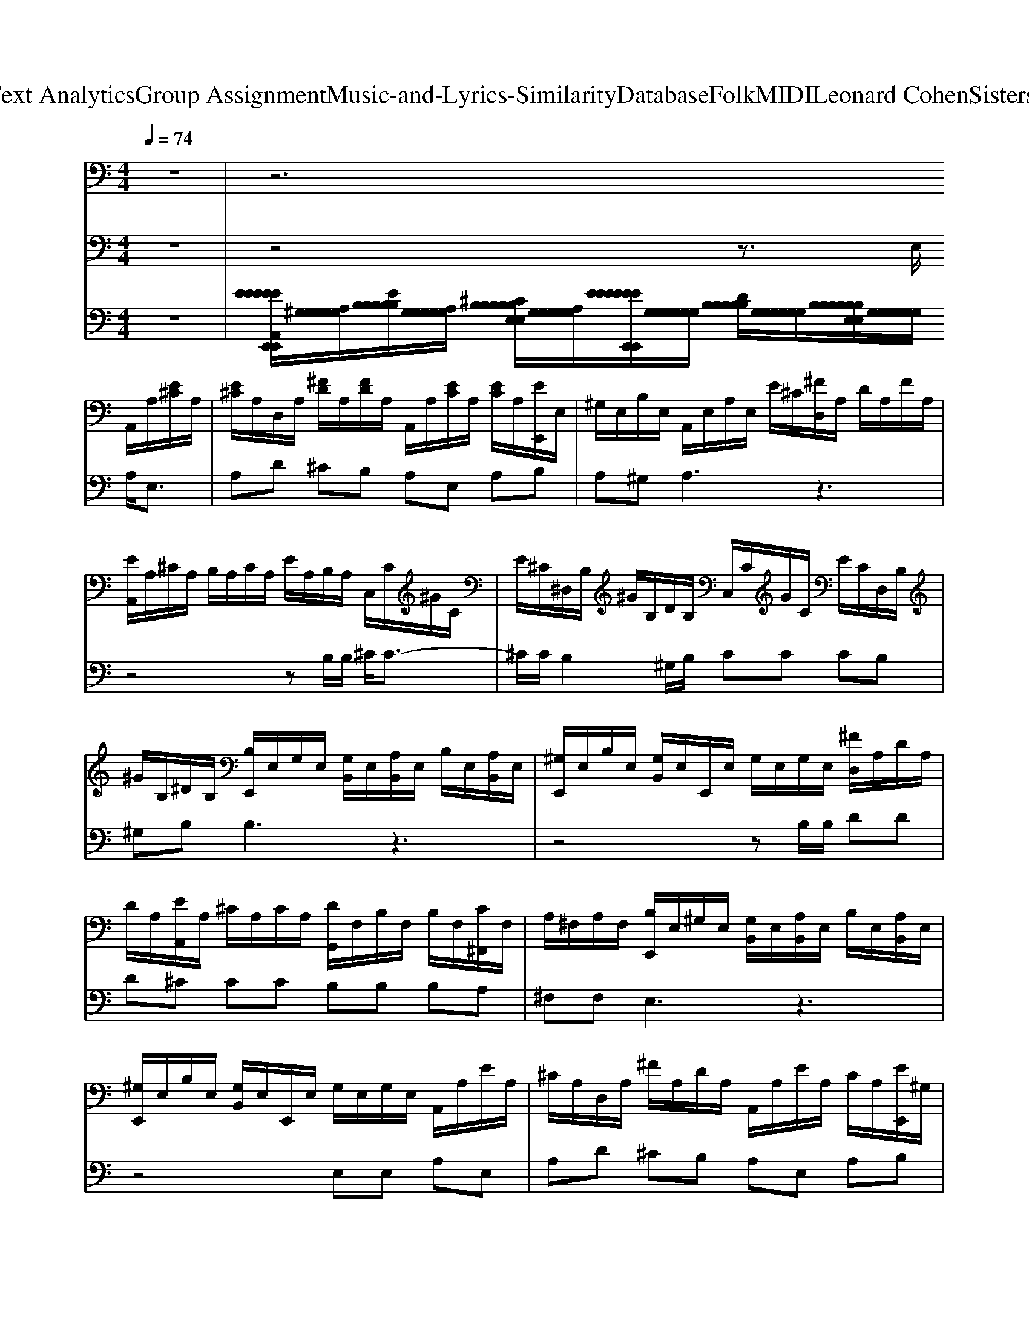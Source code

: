 X: 1
T: from D:\TCD\Text Analytics\Group Assignment\Music-and-Lyrics-Similarity\Database\Folk\MIDI\Leonard Cohen\SistersOfMercy.mid
M: 4/4
L: 1/8
Q:1/4=74
K:C % 0 sharps
V:1
%%MIDI program 25
z8| \
z6 
%%MIDI program 24
%%MIDI program 24
A,,/2A,/2[E^C]/2A,/2| \
[E^C]/2A,/2D,/2A,/2 [^FD]/2A,/2[FD]/2A,/2 A,,/2A,/2[EC]/2A,/2 [EC]/2A,/2[EE,,]/2E,/2| \
^G,/2E,/2B,/2E,/2 A,,/2E,/2A,/2E,/2 E/2^C/2[^FD,]/2A,/2 D/2A,/2F/2A,/2|
[EA,,]/2A,/2^C/2A,/2 B,/2A,/2C/2A,/2 E/2A,/2B,/2A,/2 C,/2C/2^G/2C/2| \
E/2^C/2^D,/2B,/2 ^G/2B,/2D/2B,/2 C,/2C/2G/2C/2 E/2C/2D,/2B,/2| \
^G/2B,/2^D/2B,/2 [B,E,,]/2E,/2G,/2E,/2 [G,B,,]/2E,/2[A,B,,]/2E,/2 B,/2E,/2[A,B,,]/2E,/2| \
[^G,E,,]/2E,/2B,/2E,/2 [G,B,,]/2E,/2E,,/2E,/2 G,/2E,/2G,/2E,/2 [^FD,]/2A,/2D/2A,/2|
D/2A,/2[EA,,]/2A,/2 ^C/2A,/2C/2A,/2 [DG,,]/2F,/2B,/2F,/2 B,/2F,/2[C^F,,]/2F,/2| \
A,/2^F,/2A,/2F,/2 [B,E,,]/2E,/2^G,/2E,/2 [G,B,,]/2E,/2[A,B,,]/2E,/2 B,/2E,/2[A,B,,]/2E,/2| \
[^G,E,,]/2E,/2B,/2E,/2 [G,B,,]/2E,/2E,,/2E,/2 G,/2E,/2G,/2E,/2 A,,/2A,/2E/2A,/2| \
^C/2A,/2D,/2A,/2 ^F/2A,/2D/2A,/2 A,,/2A,/2E/2A,/2 C/2A,/2[EE,,]/2^G,/2|
D/2^G,/2B,/2G,/2 [A,A,,]/2E,/2A,/2E,/2 E/2^C/2[^FD,]/2A,/2 D/2A,/2F/2A,/2| \
A,,/2D/2^F/2D/2 [FD,]/2D/2[GD,]/2B,/2 [FD,]/2D/2[ED,]/2D/2 [DD,]/2A,/2[FD,]/2D/2| \
[^FD,]/2B,/2[FD,]/2B,/2 [FD,]/2D/2[EG,]/2D/2 [DD,]/2A,/2[FD,]/2A,/2 [DD,]/2A,/2[B,A,,]/2A,/2| \
[^CA,,]/2A,/2[EA,,]/2A,/2 A,,/2A,/2B,/2A,/2 C/2A,/2[EE,,]/2^G,/2 B,/2G,/2[B,E,]/2G,/2|
[EE,,]/2^G,/2B,/2G,/2 [B,E,]/2G,/2[EE,,]/2G,/2 B,/2G,/2[B,E,]/2G,/2 [EE,,]/2G,/2B,/2G,/2| \
[B,E,]/2^G,/2A,,/2A,/2 [E^C]/2A,/2[EC]/2A,/2 D,/2A,/2[^FD]/2A,/2 [FD]/2A,/2A,,/2A,/2| \
[E^C]/2A,/2[EC]/2A,/2 [EE,,]/2E,/2^G,/2E,/2 B,/2E,/2A,,/2E,/2 A,/2E,/2E/2C/2| \
[^FD,]/2A,/2D/2A,/2 F/2A,/2[EA,,]/2A,/2 ^C/2A,/2B,/2A,/2 C/2A,/2E/2A,/2|
B,/2A,/2^C,/2C/2 ^G/2C/2E/2C/2 ^D,/2B,/2G/2B,/2 D/2B,/2C,/2C/2| \
^G/2^C/2E/2C/2 ^D,/2B,/2G/2B,/2 D/2B,/2[B,E,,]/2E,/2 G,/2E,/2[G,B,,]/2E,/2| \
[A,B,,]/2E,/2B,/2E,/2 [A,B,,]/2E,/2[^G,E,,]/2E,/2 B,/2E,/2[G,B,,]/2E,/2 E,,/2E,/2G,/2E,/2| \
^G,/2E,/2[^FD,]/2A,/2 D/2A,/2D/2A,/2 [EA,,]/2A,/2^C/2A,/2 C/2A,/2[D=G,,]/2=F,/2|
B,/2F,/2B,/2F,/2 [^C^F,,]/2F,/2A,/2F,/2 A,/2F,/2[B,E,,]/2E,/2 ^G,/2E,/2[G,B,,]/2E,/2| \
[A,B,,]/2E,/2B,/2E,/2 [A,B,,]/2E,/2[^G,E,,]/2E,/2 B,/2E,/2[G,B,,]/2E,/2 E,,/2E,/2G,/2E,/2| \
^G,/2E,/2A,,/2A,/2 E/2A,/2^C/2A,/2 D,/2A,/2^F/2A,/2 D/2A,/2A,,/2A,/2| \
E/2A,/2^C/2A,/2 [EE,,]/2^G,/2D/2G,/2 B,/2G,/2[A,A,,]/2E,/2 A,/2E,/2E/2C/2|
[^FD,]/2A,/2D/2A,/2 F/2A,/2A,,/2D/2 F/2D/2[FD,]/2D/2 [GD,]/2B,/2[FD,]/2D/2| \
[ED,]/2D/2[DD,]/2A,/2 [^FD,]/2D/2[FD,]/2B,/2 [FD,]/2B,/2[FD,]/2D/2 [EG,]/2D/2[DD,]/2A,/2| \
[^FD,]/2A,/2[DD,]/2A,/2 [B,A,,]/2A,/2[^CA,,]/2A,/2 [EA,,]/2A,/2A,,/2A,/2 B,/2A,/2C/2A,/2| \
[EE,,]/2^G,/2B,/2G,/2 [B,E,]/2G,/2[EE,,]/2G,/2 B,/2G,/2[B,E,]/2G,/2 [EE,,]/2G,/2B,/2G,/2|
[B,E,]/2^G,/2[EE,,]/2G,/2 B,/2G,/2[B,E,]/2G,/2 A,,/2A,/2[E^C]/2A,/2 [EC]/2A,/2D,/2A,/2| \
[^FD]/2A,/2[FD]/2A,/2 A,,/2A,/2[E^C]/2A,/2 [EC]/2A,/2[EE,,]/2E,/2 ^G,/2E,/2B,/2E,/2| \
A,,/2E,/2A,/2E,/2 E/2^C/2[^FD,]/2A,/2 D/2A,/2F/2A,/2 [EA,,]/2A,/2C/2A,/2| \
B,/2A,/2^C/2A,/2 E/2A,/2B,/2A,/2 C,/2C/2^G/2C/2 E/2C/2^D,/2B,/2|
^G/2B,/2^D/2B,/2 ^C,/2C/2G/2C/2 E/2C/2D,/2B,/2 G/2B,/2D/2B,/2| \
[B,E,,]/2E,/2^G,/2E,/2 [G,B,,]/2E,/2[A,B,,]/2E,/2 B,/2E,/2[A,B,,]/2E,/2 [G,E,,]/2E,/2B,/2E,/2| \
[^G,B,,]/2E,/2E,,/2E,/2 G,/2E,/2G,/2E,/2 [^FD,]/2A,/2D/2A,/2 D/2A,/2[EA,,]/2A,/2| \
^C/2A,/2C/2A,/2 [DG,,]/2F,/2B,/2F,/2 B,/2F,/2[C^F,,]/2F,/2 A,/2F,/2A,/2F,/2|
[B,E,,]/2E,/2^G,/2E,/2 [G,B,,]/2E,/2[A,B,,]/2E,/2 B,/2E,/2[A,B,,]/2E,/2 [G,E,,]/2E,/2B,/2E,/2| \
[^G,B,,]/2E,/2E,,/2E,/2 G,/2E,/2G,/2E,/2 A,,/2A,/2E/2A,/2 ^C/2A,/2D,/2A,/2| \
^F/2A,/2D/2A,/2 A,,/2A,/2E/2A,/2 ^C/2A,/2[EE,,]/2^G,/2 D/2G,/2B,/2G,/2| \
[A,A,,]/2E,/2A,/2E,/2 E/2^C/2[^FD,]/2A,/2 D/2A,/2F/2A,/2 A,,/2D/2F/2D/2|
[^FD,]/2D/2[GD,]/2B,/2 [FD,]/2D/2[ED,]/2D/2 [DD,]/2A,/2[FD,]/2D/2 [FD,]/2B,/2[FD,]/2B,/2| \
[^FD,]/2D/2[EG,]/2D/2 [DD,]/2A,/2[FD,]/2A,/2 [DD,]/2A,/2[B,A,,]/2A,/2 [^CA,,]/2A,/2[EA,,]/2A,/2| \
A,,/2A,/2B,/2A,/2 ^C/2A,/2[EE,,]/2^G,/2 B,/2G,/2[B,E,]/2G,/2 [EE,,]/2G,/2B,/2G,/2| \
[B,E,]/2^G,/2[EE,,]/2G,/2 B,/2G,/2[B,E,]/2G,/2 [EEE,,E,,]/2[G,G,]/2[B,B,]/2[G,G,]/2 [B,B,E,E,]/2[G,G,]/2[EE,,]/2G,/2|
B,/2^G,/2[B,E,]/2G,/2 A,,/2A,/2[E^C]/2A,/2 [EC]/2A,/2D,/2A,/2 [^FD]/2A,/2[FD]/2A,/2| \
A,,/2A,/2[E^C]/2A,/2 [EC]/2A,/2[EE,,]/2E,/2 ^G,/2E,/2B,/2E,/2 A,,/2E,/2A,/2E,/2| \
E/2^C/2[^FD,]/2A,/2 D/2A,/2F/2A,/2 [EA,,]/2A,/2C/2A,/2 B,/2A,/2C/2A,/2| \
E/2A,/2B,/2A,/2 ^C,/2C/2^G/2C/2 E/2C/2^D,/2B,/2 G/2B,/2D/2B,/2|
^C,/2C/2^G/2C/2 E/2C/2^D,/2B,/2 G/2B,/2D/2B,/2 [B,E,,]/2E,/2G,/2E,/2| \
[^G,B,,]/2E,/2[A,B,,]/2E,/2 B,/2E,/2[A,B,,]/2E,/2 [G,E,,]/2E,/2B,/2E,/2 [G,B,,]/2E,/2E,,/2E,/2| \
^G,/2E,/2G,/2E,/2 [^FD,]/2A,/2D/2A,/2 D/2A,/2[EA,,]/2A,/2 ^C/2A,/2C/2A,/2| \
[DG,,]/2F,/2B,/2F,/2 B,/2F,/2[^C^F,,]/2F,/2 A,/2F,/2A,/2F,/2 [B,E,,]/2E,/2^G,/2E,/2|
[^G,B,,]/2E,/2[A,B,,]/2E,/2 B,/2E,/2[A,B,,]/2E,/2 [G,E,,]/2E,/2B,/2E,/2 [G,B,,]/2E,/2E,,/2E,/2| \
^G,/2E,/2G,/2E,/2 A,,/2A,/2E/2A,/2 ^C/2A,/2D,/2A,/2 ^F/2A,/2D/2A,/2| \
A,,/2A,/2E/2A,/2 ^C/2A,/2[EE,,]/2^G,/2 D/2G,/2B,/2G,/2 [A,A,,]/2E,/2A,/2E,/2| \
E/2^C/2[^FD,]/2A,/2 D/2A,/2F/2A,/2 A,,/2D/2F/2D/2 [FD,]/2D/2[GD,]/2B,/2|
[^FD,]/2D/2[ED,]/2D/2 [DD,]/2A,/2[FD,]/2D/2 [FD,]/2B,/2[FD,]/2B,/2 [FD,]/2D/2[EG,]/2D/2| \
[DD,]/2A,/2[^FD,]/2A,/2 [DD,]/2A,/2[B,A,,]/2A,/2 [^CA,,]/2A,/2[EA,,]/2A,/2 A,,/2A,/2B,/2A,/2| \
^C/2A,/2[EE,,]/2^G,/2 B,/2G,/2[B,E,]/2G,/2 [EE,,]/2G,/2B,/2G,/2 [B,E,]/2G,/2[EE,,]/2G,/2| \
B,/2^G,/2[B,E,]/2G,/2 [EE,,]/2G,/2B,/2G,/2 [B,E,]/2G,/2
V:2
%%MIDI program 24
z8| \
z4 z3/2
%%MIDI program 24
%%MIDI program 24
E,/2 A,<E,| \
A,D ^CB, A,E, A,B,| \
A,^G, A,3z3|
z4 zB,/2B,/2 ^C/2C3/2-| \
^C/2C/2B,2^G,/2B,/2 CC CB,| \
^G,B, B,3z3| \
z4 zB,/2B,/2 DD|
D^C CC B,B, B,A,| \
^F,F, E,3z3| \
z4 E,E, A,E,| \
A,D ^CB, A,E, A,B,|
A,^G, A,3z3| \
z8| \
z8| \
z8|
z8| \
E,A,<E,A, D^C B,A,| \
E,A, B,A, ^G,A,3| \
z8|
B,/2B,/2^C/2C2C/2 B,2 ^G,/2B,/2C| \
^CC B,^G, B,B,3| \
z8| \
B,/2B,/2D DD ^CC CB,|
B,B, A,^F, F,E,3| \
z6 zE,| \
E,A, E,A, D^C B,A,| \
E,A, B,A, ^G,A,3|
z8| \
z8| \
z8| \
z8|
z3E, A,<E, A,D| \
^CB, A,E, A,B, A,^G,| \
A,3z4z| \
z3B,/2B,/2 ^C/2C2C/2B,-|
B,^G,/2B,/2 ^CC CB, G,B,| \
B,3z4z| \
z3B,/2B,/2 DD D^C| \
^CC B,B, B,A, ^F,F,|
E,3z4z| \
z2 E,E, A,E, A,D| \
^CB, A,E, A,B, A,^G,| \
A,3z4z|
z8| \
z8| \
z8| \
z8|
zE, A,<E, A,D ^CB,| \
A,E, A,B, A,^G, A,2-| \
A,z6z| \
zB,/2B,/2 ^C/2C2C/2B,2^G,/2B,/2|
^CC CB, ^G,B, B,2-| \
B,z6z| \
zB,/2B,/2 DD D^C CC| \
B,B, B,A, ^F,F, E,2-|
E,z6z| \
E,E, A,E, A,D ^CB,| \
A,E, A,B, A,^G, A,2-|A,
V:3
%%MIDI program 24
z8| \
[EEEEEA,,E,,E,,E,,E,,E,,]/2[A,^G,G,G,G,G,]/2[EB,B,B,B,B,]/2[A,G,G,G,G,G,]/2 [^CB,B,B,B,B,E,E,E,E,E,]/2[A,G,G,G,G,G,]/2[EEEEEEE,,E,,E,,E,,E,,E,,]/2[G,G,G,G,G,G,]/2 [DB,B,B,B,B,]/2[G,G,G,G,G,G,]/2[B,B,B,B,B,B,E,E,E,E,E,]/2[G,G,G,G,G,G,]/2 
